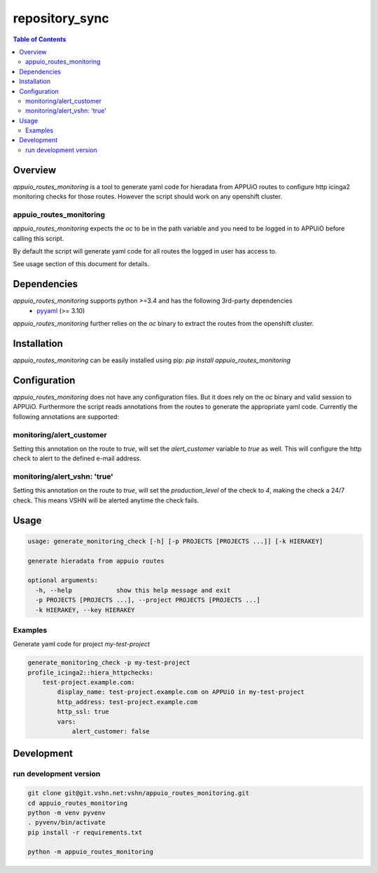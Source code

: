 ###############
repository_sync
###############

.. contents:: Table of Contents


********
Overview
********

`appuio_routes_monitoring` is a tool to generate yaml code for hieradata from APPUiO
routes to configure http icinga2 monitoring checks for those routes.
However the script should work on any openshift cluster.

appuio_routes_monitoring
========================

`appuio_routes_monitoring` expects the `oc` to be in the path variable and you need to be
logged in to APPUiO before calling this script.

By default the script will generate yaml code for all routes the logged in user has access to.

See usage section of this document for details.


************
Dependencies
************

`appuio_routes_monitoring` supports python >=3.4 and has the following 3rd-party dependencies
 - `pyyaml <https://pypi.python.org/pypi/pyyaml>`_ (>= 3.10)

`appuio_routes_monitoring` further relies on the `oc` binary to extract the routes from the
openshift cluster.


************
Installation
************

`appuio_routes_monitoring` can be easily installed using pip:
`pip install appuio_routes_monitoring`

*************
Configuration
*************

`appuio_routes_monitoring` does not have any configuration files.
But it does rely on the `oc` binary and valid session to APPUiO.
Furthermore the script reads annotations from the routes to generate the appropriate
yaml code.
Currently the following annotations are supported:

monitoring/alert_customer
=========================

Setting this annotation on the route to `true`, will set the `alert_customer` variable to
`true` as well. This will configure the http check to alert to the defined e-mail address.

monitoring/alert_vshn: 'true'
=============================

Setting this annotation on the route to `true`, will set the `production_level` of the check
to `4`, making the check a 24/7 check. This means VSHN will be alerted anytime the check fails.


*****
Usage
*****

.. code-block:: text

    usage: generate_monitoring_check [-h] [-p PROJECTS [PROJECTS ...]] [-k HIERAKEY]

    generate hieradata from appuio routes

    optional arguments:
      -h, --help            show this help message and exit
      -p PROJECTS [PROJECTS ...], --project PROJECTS [PROJECTS ...]
      -k HIERAKEY, --key HIERAKEY



Examples
========

Generate yaml code for project `my-test-project`

.. code-block:: text

    generate_monitoring_check -p my-test-project
    profile_icinga2::hiera_httpchecks:
        test-project.example.com:
            display_name: test-project.example.com on APPUiO in my-test-project
            http_address: test-project.example.com
            http_ssl: true
            vars:
                alert_customer: false


***********
Development
***********

run development version
=======================

.. code-block:: bash

    git clone git@git.vshn.net:vshn/appuio_routes_monitoring.git
    cd appuio_routes_monitoring
    python -m venv pyvenv
    . pyvenv/bin/activate
    pip install -r requirements.txt

    python -m appuio_routes_monitoring